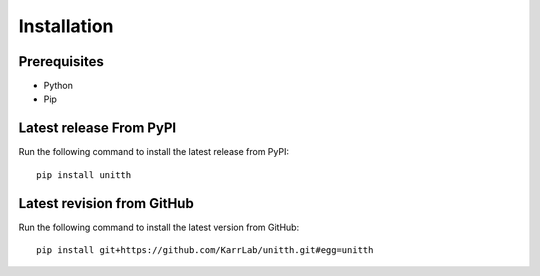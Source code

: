 Installation
============

Prerequisites
--------------------------

* Python
* Pip

Latest release From PyPI
---------------------------
Run the following command to install the latest release from PyPI::

    pip install unitth

Latest revision from GitHub
---------------------------
Run the following command to install the latest version from GitHub::

    pip install git+https://github.com/KarrLab/unitth.git#egg=unitth
